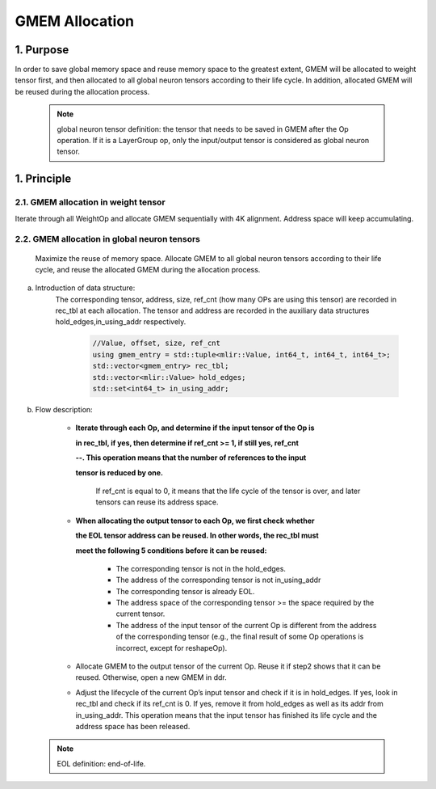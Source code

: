 GMEM Allocation
===============

1. Purpose
-------------------------
In order to save global memory space and reuse memory space to the greatest extent, GMEM will be allocated to weight tensor first, and then allocated to all global neuron tensors according to their life cycle. In addition, allocated GMEM will be reused during the allocation process.

  .. note::

    global neuron tensor definition: the tensor that needs to be saved in GMEM after the Op operation.
    If it is a LayerGroup op, only the input/output tensor is considered as global neuron tensor.

1. Principle
-------------------------
2.1.  GMEM allocation in weight tensor
^^^^^^^^^^^^^^^^^^^^^^^^^^^^^^^^^^^^^^
Iterate through all WeightOp and allocate GMEM sequentially with 4K alignment. Address space will keep accumulating.

2.2. GMEM allocation in global neuron tensors
^^^^^^^^^^^^^^^^^^^^^^^^^^^^^^^^^^^^^^^^^^^^^
    Maximize the reuse of memory space. Allocate GMEM to all global neuron tensors according to their life cycle, and reuse the allocated GMEM during the allocation process.

a. Introduction of data structure:
    The corresponding tensor, address, size, ref_cnt (how many OPs are using this tensor) are recorded in rec_tbl at each allocation.
    The tensor and address are recorded in the auxiliary data structures hold_edges,in_using_addr respectively.

      .. code-block:: cpp

        //Value, offset, size, ref_cnt
        using gmem_entry = std::tuple<mlir::Value, int64_t, int64_t, int64_t>;
        std::vector<gmem_entry> rec_tbl;
        std::vector<mlir::Value> hold_edges;
        std::set<int64_t> in_using_addr;

b. Flow description:

    * **Iterate through each Op, and determine if the input tensor of the Op is**

      **in rec_tbl, if yes, then determine if ref_cnt >= 1, if still yes, ref_cnt**

      **--. This operation means that the number of references to the input**

      **tensor is reduced by one.**

       If ref_cnt is equal to 0, it means that the life cycle of the tensor is over, and later tensors can reuse its address space.

    * **When allocating the output tensor to each Op, we first check whether**

      **the EOL tensor address can be reused. In other words, the rec_tbl must**

      **meet the following 5 conditions before it can be reused:**

        * The corresponding tensor is not in the hold_edges.
        * The address of the corresponding tensor is not in_using_addr
        * The corresponding tensor is already EOL.
        * The address space of the corresponding tensor >= the space required by the current tensor.
        * The address of the input tensor of the current Op is different from the address of the corresponding tensor (e.g., the final result of some Op operations is incorrect, except for reshapeOp).

    * Allocate GMEM to the output tensor of the current Op. Reuse it if step2 shows that it can be reused. Otherwise, open a new GMEM in ddr.

    * Adjust the lifecycle of the current Op’s input tensor and check if it is in hold_edges. If yes, look in rec_tbl and check if its ref_cnt is 0. If yes, remove it from hold_edges as well as its addr from in_using_addr. This operation means that the input tensor has finished its life cycle and the address space has been released.

    .. image:: ../assets/gmem.png

  .. note::

    EOL definition: end-of-life.
